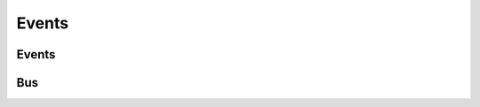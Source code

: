 Events
======

Events
------

.. js:autoclass:: obsidian/src/events/events.Events
   :short-name:
   :members:


Bus
---

.. js:autoclass:: obsidian/src/events/bus.Bus
   :short-name:
   :members:
